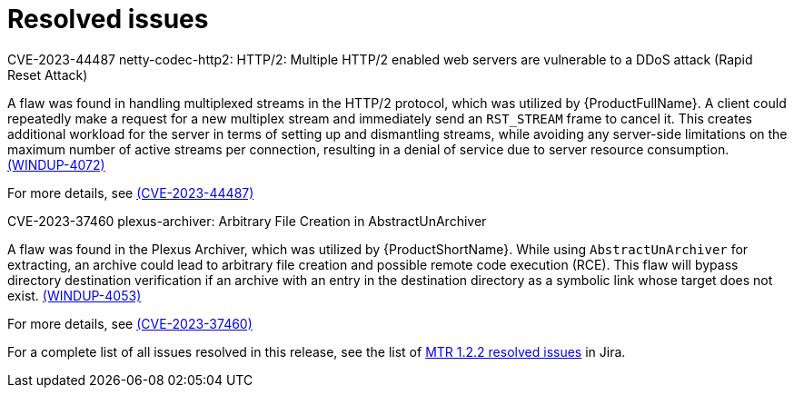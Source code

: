 // Module included in the following assemblies:
//
// * docs/release-notes-mtr/mtr_release_notes-1.0/master.adoc

:_content-type: REFERENCE
[id="mtr-rn-resolved-issues-1-2-2_{context}"]
= Resolved issues


.CVE-2023-44487 netty-codec-http2: HTTP/2: Multiple HTTP/2 enabled web servers are vulnerable to a DDoS attack (Rapid Reset Attack)

A flaw was found in handling multiplexed streams in the HTTP/2 protocol, which was utilized by {ProductFullName}. A client could repeatedly make a request for a new multiplex stream and immediately send an `RST_STREAM` frame to cancel it. This creates additional workload for the server in terms of setting up and dismantling streams, while avoiding any server-side limitations on the maximum number of active streams per connection, resulting in a denial of service due to server resource consumption. link:https://issues.redhat.com/browse/WINDUP-4072[(WINDUP-4072)]

For more details, see link:https://access.redhat.com/security/cve/cve-2023-44487[(CVE-2023-44487)]


.CVE-2023-37460 plexus-archiver: Arbitrary File Creation in AbstractUnArchiver

A flaw was found in the Plexus Archiver, which was utilized by {ProductShortName}. While using `AbstractUnArchiver` for extracting, an archive could lead to arbitrary file creation and possible remote code execution (RCE). This flaw will bypass directory destination verification if an archive with an entry in the destination directory as a symbolic link whose target does not exist. link:https://issues.redhat.com/browse/WINDUP-4053[(WINDUP-4053)]

For more details, see link:https://access.redhat.com/security/cve/cve-2023-37460[(CVE-2023-37460)]

For a complete list of all issues resolved in this release, see the list of link:https://issues.redhat.com/issues/?filter=12423184[MTR 1.2.2 resolved issues] in Jira.
